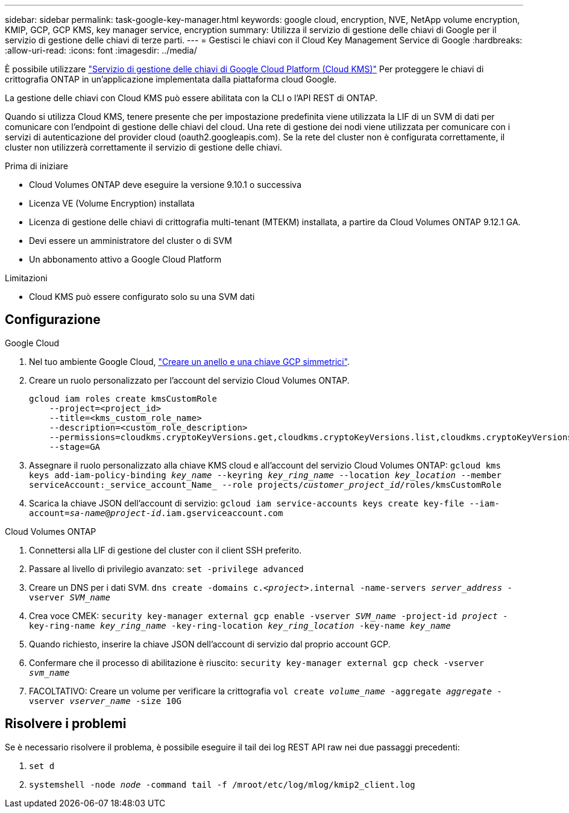 ---
sidebar: sidebar 
permalink: task-google-key-manager.html 
keywords: google cloud, encryption, NVE, NetApp volume encryption, KMIP, GCP, GCP KMS, key manager service, encryption 
summary: Utilizza il servizio di gestione delle chiavi di Google per il servizio di gestione delle chiavi di terze parti. 
---
= Gestisci le chiavi con il Cloud Key Management Service di Google
:hardbreaks:
:allow-uri-read: 
:icons: font
:imagesdir: ../media/


[role="lead"]
È possibile utilizzare link:https://cloud.google.com/kms/docs["Servizio di gestione delle chiavi di Google Cloud Platform (Cloud KMS)"^] Per proteggere le chiavi di crittografia ONTAP in un'applicazione implementata dalla piattaforma cloud Google.

La gestione delle chiavi con Cloud KMS può essere abilitata con la CLI o l'API REST di ONTAP.

Quando si utilizza Cloud KMS, tenere presente che per impostazione predefinita viene utilizzata la LIF di un SVM di dati per comunicare con l'endpoint di gestione delle chiavi del cloud. Una rete di gestione dei nodi viene utilizzata per comunicare con i servizi di autenticazione del provider cloud (oauth2.googleapis.com). Se la rete del cluster non è configurata correttamente, il cluster non utilizzerà correttamente il servizio di gestione delle chiavi.

.Prima di iniziare
* Cloud Volumes ONTAP deve eseguire la versione 9.10.1 o successiva
* Licenza VE (Volume Encryption) installata
* Licenza di gestione delle chiavi di crittografia multi-tenant (MTEKM) installata, a partire da Cloud Volumes ONTAP 9.12.1 GA.
* Devi essere un amministratore del cluster o di SVM
* Un abbonamento attivo a Google Cloud Platform


.Limitazioni
* Cloud KMS può essere configurato solo su una SVM dati




== Configurazione

.Google Cloud
. Nel tuo ambiente Google Cloud, link:https://cloud.google.com/kms/docs/creating-keys["Creare un anello e una chiave GCP simmetrici"^].
. Creare un ruolo personalizzato per l'account del servizio Cloud Volumes ONTAP.
+
[listing]
----
gcloud iam roles create kmsCustomRole
    --project=<project_id>
    --title=<kms_custom_role_name>
    --description=<custom_role_description>
    --permissions=cloudkms.cryptoKeyVersions.get,cloudkms.cryptoKeyVersions.list,cloudkms.cryptoKeyVersions.useToDecrypt,cloudkms.cryptoKeyVersions.useToEncrypt,cloudkms.cryptoKeys.get,cloudkms.keyRings.get,cloudkms.locations.get,cloudkms.locations.list,resourcemanager.projects.get
    --stage=GA
----
. Assegnare il ruolo personalizzato alla chiave KMS cloud e all'account del servizio Cloud Volumes ONTAP:
`gcloud kms keys add-iam-policy-binding _key_name_ --keyring _key_ring_name_ --location _key_location_ --member serviceAccount:_service_account_Name_ --role projects/_customer_project_id_/roles/kmsCustomRole`
. Scarica la chiave JSON dell'account di servizio:
`gcloud iam service-accounts keys create key-file --iam-account=_sa-name_@_project-id_.iam.gserviceaccount.com`


.Cloud Volumes ONTAP
. Connettersi alla LIF di gestione del cluster con il client SSH preferito.
. Passare al livello di privilegio avanzato:
`set -privilege advanced`
. Creare un DNS per i dati SVM.
`dns create -domains c._<project>_.internal -name-servers _server_address_ -vserver _SVM_name_`
. Crea voce CMEK:
`security key-manager external gcp enable -vserver _SVM_name_ -project-id _project_ -key-ring-name _key_ring_name_ -key-ring-location _key_ring_location_ -key-name _key_name_`
. Quando richiesto, inserire la chiave JSON dell'account di servizio dal proprio account GCP.
. Confermare che il processo di abilitazione è riuscito:
`security key-manager external gcp check -vserver _svm_name_`
. FACOLTATIVO: Creare un volume per verificare la crittografia `vol create _volume_name_ -aggregate _aggregate_ -vserver _vserver_name_ -size 10G`




== Risolvere i problemi

Se è necessario risolvere il problema, è possibile eseguire il tail dei log REST API raw nei due passaggi precedenti:

. `set d`
. `systemshell -node _node_ -command tail -f /mroot/etc/log/mlog/kmip2_client.log`

